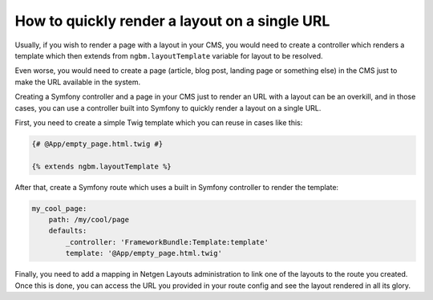 How to quickly render a layout on a single URL
==============================================

Usually, if you wish to render a page with a layout in your CMS, you would need
to create a controller which renders a template which then extends from
``ngbm.layoutTemplate`` variable for layout to be resolved.

Even worse, you would need to create a page (article, blog post, landing page or
something else) in the CMS just to make the URL available in the system.

Creating a Symfony controller and a page in your CMS just to render an URL with
a layout can be an overkill, and in those cases, you can use a controller built
into Symfony to quickly render a layout on a single URL.

First, you need to create a simple Twig template which you can reuse in cases
like this:

.. code-block:: jinja

    {# @App/empty_page.html.twig #}

    {% extends ngbm.layoutTemplate %}

After that, create a Symfony route which uses a built in Symfony controller to
render the template:

.. code-block:: yaml

    my_cool_page:
        path: /my/cool/page
        defaults:
            _controller: 'FrameworkBundle:Template:template'
            template: '@App/empty_page.html.twig'

Finally, you need to add a mapping in Netgen Layouts administration to link one
of the layouts to the route you created. Once this is done, you can access the
URL you provided in your route config and see the layout rendered in all its
glory.
